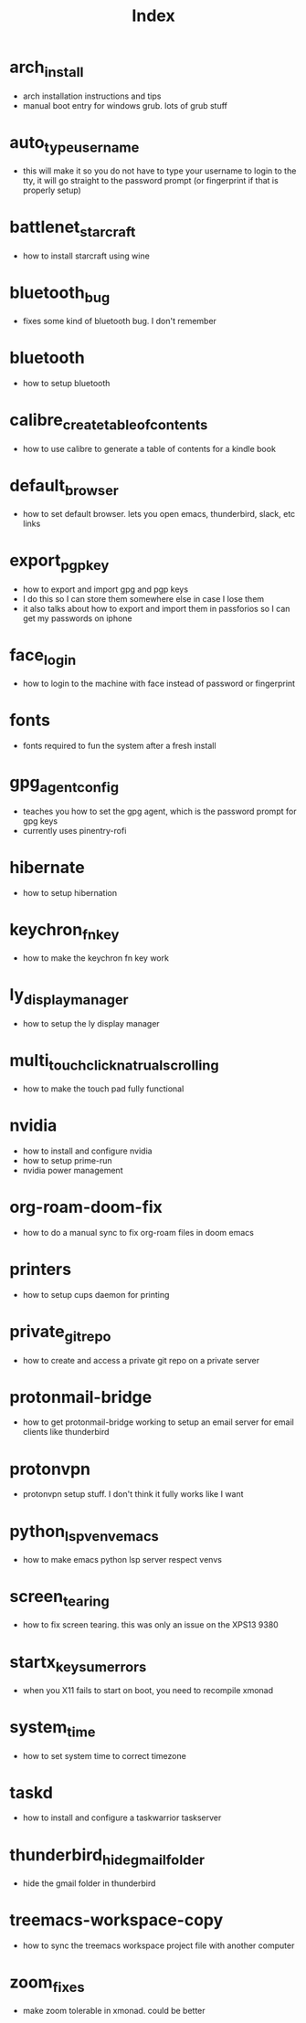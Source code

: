 #+title: Index

* arch_install
- arch installation instructions and tips
- manual boot entry for windows grub. lots of grub stuff
* auto_type_username
- this will make it so you do not have to type your username to login to the tty, it will go straight to the password prompt (or fingerprint if that is properly setup)
* battlenet_starcraft
- how to install starcraft using wine
* bluetooth_bug
- fixes some kind of bluetooth bug. I don't remember
* bluetooth
- how to setup bluetooth
* calibre_create_table_of_contents
- how to use calibre to generate a table of contents for a kindle book
* default_browser
- how to set default browser. lets you open emacs, thunderbird, slack, etc links
* export_pgp_key
- how to export and import gpg and pgp keys
- I do this so I can store them somewhere else in case I lose them
- it also talks about how to export and import them in passforios so I can get my passwords on iphone
* face_login
- how to login to the machine with face instead of password or fingerprint
* fonts
- fonts required to fun the system after a fresh install
* gpg_agent_config
- teaches you how to set the gpg agent, which is the password prompt for gpg keys
- currently uses pinentry-rofi
* hibernate
- how to setup hibernation
* keychron_fn_key
- how to make the keychron fn key work
* ly_display_manager
- how to setup the ly display manager
* multi_touch_click_natrual_scrolling
- how to make the touch pad fully functional
* nvidia
- how to install and configure nvidia
- how to setup prime-run
- nvidia power management
* org-roam-doom-fix
- how to do a manual sync to fix org-roam files in doom emacs
* printers
- how to setup cups daemon for printing
* private_git_repo
- how to create and access a private git repo on a private server
* protonmail-bridge
- how to get protonmail-bridge working to setup an email server for email clients like thunderbird
* protonvpn
- protonvpn setup stuff. I don't think it fully works like I want
* python_lsp_venv_emacs
- how to make emacs python lsp server respect venvs
* screen_tearing
- how to fix screen tearing. this was only an issue on the XPS13 9380
* startx_keysum_errors
- when you X11 fails to start on boot, you need to recompile xmonad
* system_time
- how to set system time to correct timezone
* taskd
- how to install and configure a taskwarrior taskserver
* thunderbird_hide_gmail_folder
- hide the gmail folder in thunderbird
* treemacs-workspace-copy
- how to sync the treemacs workspace project file with another computer
* zoom_fixes
- make zoom tolerable in xmonad. could be better
